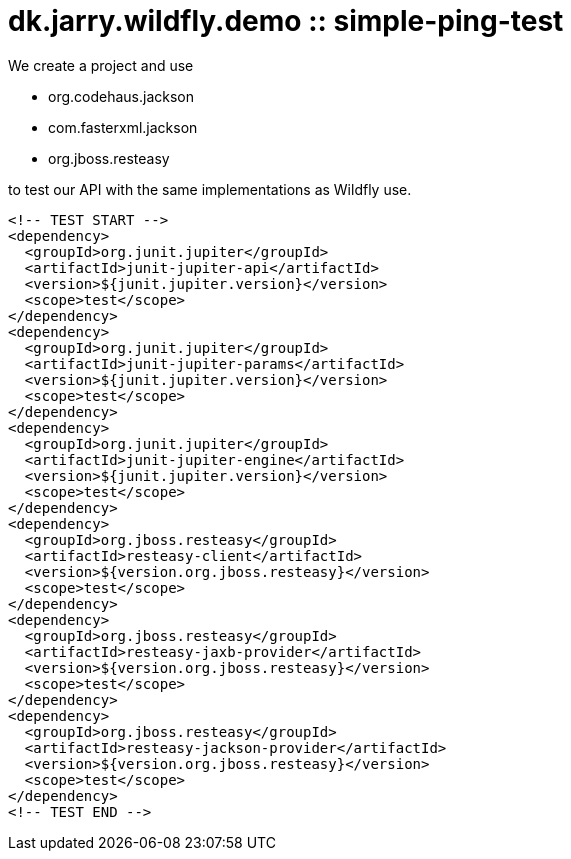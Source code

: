 = dk.jarry.wildfly.demo :: simple-ping-test

We create a project and use

- org.codehaus.jackson
- com.fasterxml.jackson
- org.jboss.resteasy

to test our API with the same implementations as Wildfly use.

[source,xml]
----
<!-- TEST START -->
<dependency>
  <groupId>org.junit.jupiter</groupId>
  <artifactId>junit-jupiter-api</artifactId>
  <version>${junit.jupiter.version}</version>
  <scope>test</scope>
</dependency>
<dependency>
  <groupId>org.junit.jupiter</groupId>
  <artifactId>junit-jupiter-params</artifactId>
  <version>${junit.jupiter.version}</version>
  <scope>test</scope>
</dependency>
<dependency>
  <groupId>org.junit.jupiter</groupId>
  <artifactId>junit-jupiter-engine</artifactId>
  <version>${junit.jupiter.version}</version>
  <scope>test</scope>
</dependency>
<dependency>
  <groupId>org.jboss.resteasy</groupId>
  <artifactId>resteasy-client</artifactId>
  <version>${version.org.jboss.resteasy}</version>
  <scope>test</scope>
</dependency>
<dependency>
  <groupId>org.jboss.resteasy</groupId>
  <artifactId>resteasy-jaxb-provider</artifactId>
  <version>${version.org.jboss.resteasy}</version>
  <scope>test</scope>
</dependency>
<dependency>
  <groupId>org.jboss.resteasy</groupId>
  <artifactId>resteasy-jackson-provider</artifactId>
  <version>${version.org.jboss.resteasy}</version>
  <scope>test</scope>
</dependency>
<!-- TEST END -->
----
